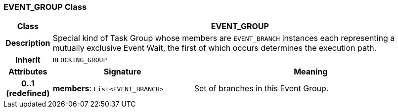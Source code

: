 === EVENT_GROUP Class

[cols="^1,3,5"]
|===
h|*Class*
2+^h|*EVENT_GROUP*

h|*Description*
2+a|Special kind of Task Group whose members are `EVENT_BRANCH` instances each representing a mutually exclusive Event Wait, the first of which occurs determines the execution path.

h|*Inherit*
2+|`BLOCKING_GROUP`

h|*Attributes*
^h|*Signature*
^h|*Meaning*

h|*0..1 +
(redefined)*
|*members*: `List<EVENT_BRANCH>`
a|Set of branches in this Event Group.
|===
